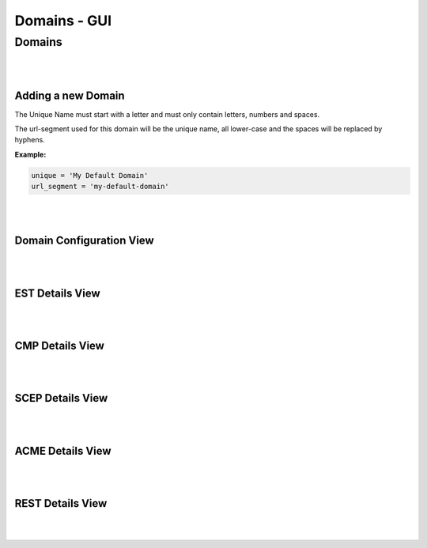 Domains - GUI
=============


Domains
-------

.. image:: _static/domains.drawio.svg
    :align: center

|
|

Adding a new Domain
~~~~~~~~~~~~~~~~~~~

.. image:: _static/domain_add.drawio.svg
    :align: center

The Unique Name must start with a letter and must only contain letters, numbers and spaces.

The url-segment used for this domain will be the unique name, all lower-case and the spaces will be replaced by
hyphens.

**Example:**

.. code-block:: text

    unique = 'My Default Domain'
    url_segment = 'my-default-domain'

|
|

Domain Configuration View
~~~~~~~~~~~~~~~~~~~~~~~~~

.. image:: _static/domain-configuration.drawio.svg
    :align: center

|
|

EST Details View
~~~~~~~~~~~~~~~~


|
|

CMP Details View
~~~~~~~~~~~~~~~~


|
|

SCEP Details View
~~~~~~~~~~~~~~~~~


|
|

ACME Details View
~~~~~~~~~~~~~~~~~


|
|

REST Details View
~~~~~~~~~~~~~~~~~


|
|






